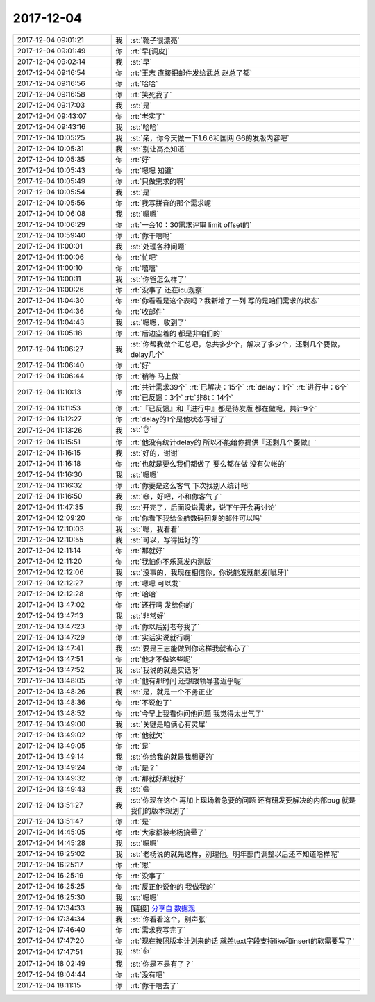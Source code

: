 2017-12-04
-------------

.. list-table::
   :widths: 25, 1, 60

   * - 2017-12-04 09:01:21
     - 我
     - :st:`靴子很漂亮`
   * - 2017-12-04 09:01:49
     - 你
     - :rt:`早[调皮]`
   * - 2017-12-04 09:02:14
     - 我
     - :st:`早`
   * - 2017-12-04 09:16:54
     - 你
     - :rt:`王志 直接把邮件发给武总 赵总了都`
   * - 2017-12-04 09:16:56
     - 你
     - :rt:`哈哈`
   * - 2017-12-04 09:16:58
     - 你
     - :rt:`笑死我了`
   * - 2017-12-04 09:17:03
     - 我
     - :st:`是`
   * - 2017-12-04 09:43:07
     - 你
     - :rt:`老实了`
   * - 2017-12-04 09:43:16
     - 我
     - :st:`哈哈`
   * - 2017-12-04 10:05:25
     - 我
     - :st:`亲，你今天做一下1.6.6和国网 G6的发版内容吧`
   * - 2017-12-04 10:05:31
     - 我
     - :st:`别让高杰知道`
   * - 2017-12-04 10:05:35
     - 你
     - :rt:`好`
   * - 2017-12-04 10:05:43
     - 你
     - :rt:`嗯嗯 知道`
   * - 2017-12-04 10:05:49
     - 你
     - :rt:`只做需求的啊`
   * - 2017-12-04 10:05:54
     - 我
     - :st:`是`
   * - 2017-12-04 10:05:56
     - 你
     - :rt:`我写拼音的那个需求呢`
   * - 2017-12-04 10:06:08
     - 我
     - :st:`嗯嗯`
   * - 2017-12-04 10:06:29
     - 你
     - :rt:`一会10：30需求评审 limit offset的`
   * - 2017-12-04 10:59:40
     - 你
     - :rt:`你干啥呢`
   * - 2017-12-04 11:00:01
     - 我
     - :st:`处理各种问题`
   * - 2017-12-04 11:00:06
     - 你
     - :rt:`忙吧`
   * - 2017-12-04 11:00:10
     - 你
     - :rt:`嘻嘻`
   * - 2017-12-04 11:00:11
     - 我
     - :st:`你爸怎么样了`
   * - 2017-12-04 11:00:26
     - 你
     - :rt:`没事了 还在icu观察`
   * - 2017-12-04 11:04:30
     - 你
     - :rt:`你看看是这个表吗？我新增了一列 写的是咱们需求的状态`
   * - 2017-12-04 11:04:36
     - 你
     - :rt:`收邮件`
   * - 2017-12-04 11:04:43
     - 我
     - :st:`嗯嗯，收到了`
   * - 2017-12-04 11:05:18
     - 你
     - :rt:`后边空着的 都是非咱们的`
   * - 2017-12-04 11:06:27
     - 我
     - :st:`你帮我做个汇总吧，总共多少个，解决了多少个，还剩几个要做，delay几个`
   * - 2017-12-04 11:06:40
     - 你
     - :rt:`好`
   * - 2017-12-04 11:06:44
     - 你
     - :rt:`稍等 马上做`
   * - 2017-12-04 11:10:13
     - 你
     - :rt:`共计需求39个`
       :rt:`已解决：15个`
       :rt:`delay：1个`
       :rt:`进行中：6个`
       :rt:`已反馈：3个`
       :rt:`非8t：14个`
   * - 2017-12-04 11:11:53
     - 你
     - :rt:`『已反馈』和『进行中』都是待发版 都在做呢，共计9个`
   * - 2017-12-04 11:12:27
     - 你
     - :rt:`delay的1个是他状态写错了`
   * - 2017-12-04 11:13:26
     - 我
     - :st:`👌`
   * - 2017-12-04 11:15:51
     - 你
     - :rt:`他没有统计delay的 所以不能给你提供『还剩几个要做』`
   * - 2017-12-04 11:16:15
     - 我
     - :st:`好的，谢谢`
   * - 2017-12-04 11:16:18
     - 你
     - :rt:`也就是要么我们都做了 要么都在做 没有欠帐的`
   * - 2017-12-04 11:16:30
     - 我
     - :st:`嗯嗯`
   * - 2017-12-04 11:16:32
     - 你
     - :rt:`你要是这么客气 下次找别人统计吧`
   * - 2017-12-04 11:16:50
     - 我
     - :st:`😄，好吧，不和你客气了`
   * - 2017-12-04 11:47:35
     - 我
     - :st:`开完了，后面没说需求，说下午开会再讨论`
   * - 2017-12-04 12:09:20
     - 你
     - :rt:`你看下我给金航数码回复的邮件可以吗`
   * - 2017-12-04 12:10:03
     - 我
     - :st:`嗯，我看看`
   * - 2017-12-04 12:10:55
     - 我
     - :st:`可以，写得挺好的`
   * - 2017-12-04 12:11:14
     - 你
     - :rt:`那就好`
   * - 2017-12-04 12:11:20
     - 你
     - :rt:`我怕你不乐意发内测版`
   * - 2017-12-04 12:12:06
     - 我
     - :st:`没事的，我现在相信你，你说能发就能发[呲牙]`
   * - 2017-12-04 12:12:27
     - 你
     - :rt:`嗯嗯 可以发`
   * - 2017-12-04 12:12:28
     - 你
     - :rt:`哈哈`
   * - 2017-12-04 13:47:02
     - 你
     - :rt:`还行吗 发给你的`
   * - 2017-12-04 13:47:13
     - 我
     - :st:`非常好`
   * - 2017-12-04 13:47:23
     - 你
     - :rt:`你以后别老夸我了`
   * - 2017-12-04 13:47:29
     - 你
     - :rt:`实话实说就行啊`
   * - 2017-12-04 13:47:41
     - 我
     - :st:`要是王志能做到你这样我就省心了`
   * - 2017-12-04 13:47:51
     - 你
     - :rt:`他才不做这些呢`
   * - 2017-12-04 13:47:52
     - 我
     - :st:`我说的就是实话呀`
   * - 2017-12-04 13:48:05
     - 你
     - :rt:`他有那时间 还想跟领导套近乎呢`
   * - 2017-12-04 13:48:26
     - 我
     - :st:`是，就是一个不务正业`
   * - 2017-12-04 13:48:36
     - 你
     - :rt:`不说他了`
   * - 2017-12-04 13:48:52
     - 你
     - :rt:`今早上我看你问他问题 我觉得太出气了`
   * - 2017-12-04 13:49:00
     - 我
     - :st:`关键是咱俩心有灵犀`
   * - 2017-12-04 13:49:02
     - 你
     - :rt:`他就欠`
   * - 2017-12-04 13:49:05
     - 你
     - :rt:`是`
   * - 2017-12-04 13:49:14
     - 我
     - :st:`你给我的就是我想要的`
   * - 2017-12-04 13:49:24
     - 你
     - :rt:`是？`
   * - 2017-12-04 13:49:32
     - 你
     - :rt:`那就好那就好`
   * - 2017-12-04 13:49:43
     - 我
     - :st:`😄`
   * - 2017-12-04 13:51:27
     - 我
     - :st:`你现在这个 再加上现场着急要的问题 还有研发要解决的内部bug 就是我们的版本规划了`
   * - 2017-12-04 13:51:47
     - 你
     - :rt:`是`
   * - 2017-12-04 14:45:05
     - 你
     - :rt:`大家都被老杨搞晕了`
   * - 2017-12-04 14:45:28
     - 我
     - :st:`嗯嗯`
   * - 2017-12-04 16:25:02
     - 我
     - :st:`老杨说的就先这样，别理他。明年部门调整以后还不知道啥样呢`
   * - 2017-12-04 16:25:17
     - 你
     - :rt:`恩`
   * - 2017-12-04 16:25:19
     - 你
     - :rt:`没事了`
   * - 2017-12-04 16:25:25
     - 你
     - :rt:`反正他说他的 我做我的`
   * - 2017-12-04 16:25:30
     - 我
     - :st:`嗯嗯`
   * - 2017-12-04 17:34:33
     - 我
     - [链接] `分享自 数据观 <https://gbase.shujuguan.cn/share?anchor=readonly%2Fdashboard%2Fx8fbb445cd7b441e7a45edf7daadea726>`_
   * - 2017-12-04 17:34:34
     - 我
     - :st:`你看看这个，别声张`
   * - 2017-12-04 17:46:40
     - 你
     - :rt:`需求我写完了`
   * - 2017-12-04 17:47:20
     - 你
     - :rt:`现在按照版本计划来的话 就差text字段支持like和insert的软需要写了`
   * - 2017-12-04 17:47:51
     - 我
     - :st:`👍`
   * - 2017-12-04 18:02:49
     - 我
     - :st:`你是不是有了？`
   * - 2017-12-04 18:04:44
     - 你
     - :rt:`没有吧`
   * - 2017-12-04 18:11:15
     - 你
     - :rt:`你干啥去了`